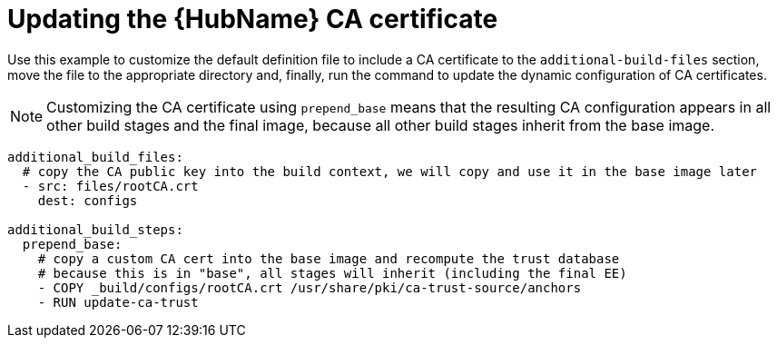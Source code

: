 [id="ref-scenario-update-hub-ca-cert"]

= Updating the {HubName} CA certificate


[role="_abstract"]
Use this example to customize the default definition file to include a CA certificate to the `additional-build-files` section, move the file to the appropriate directory and, finally, run the command to update the dynamic configuration of CA certificates.

[NOTE]
====
Customizing the CA certificate using `prepend_base` means that the resulting CA configuration appears in all other build stages and the final image, because all other build stages inherit from the base image.
====

-----
additional_build_files:
  # copy the CA public key into the build context, we will copy and use it in the base image later
  - src: files/rootCA.crt
    dest: configs

additional_build_steps:
  prepend_base:
    # copy a custom CA cert into the base image and recompute the trust database
    # because this is in "base", all stages will inherit (including the final EE)
    - COPY _build/configs/rootCA.crt /usr/share/pki/ca-trust-source/anchors
    - RUN update-ca-trust
-----
